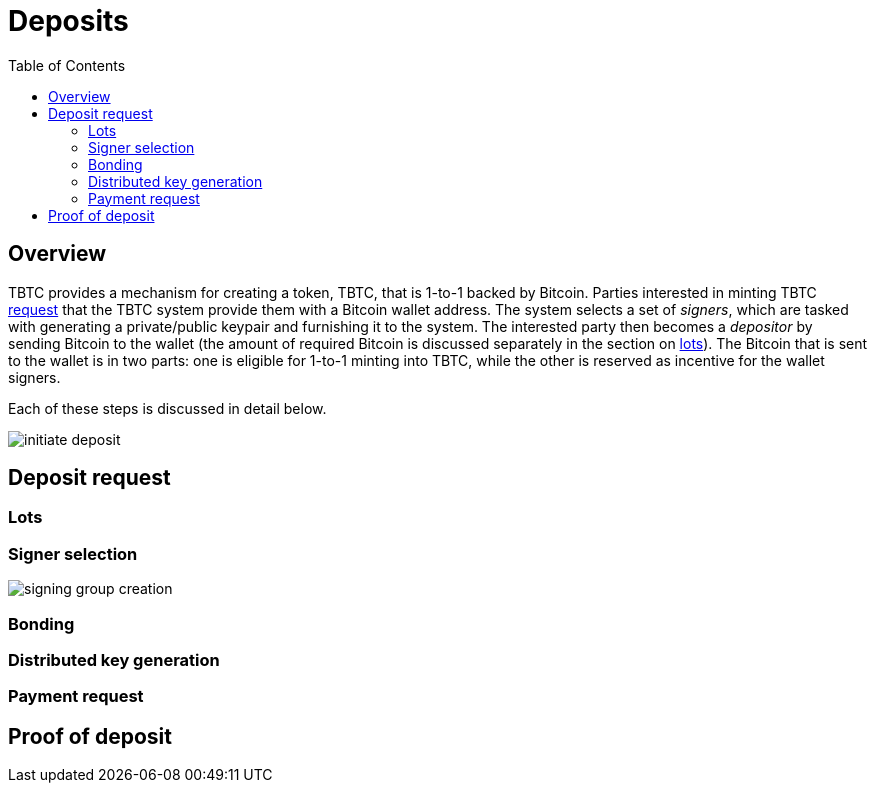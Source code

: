 :toc: macro

= Deposits

ifndef::tbtc[toc::[]]

== Overview

TBTC provides a mechanism for creating a token, TBTC, that is 1-to-1 backed by
Bitcoin. Parties interested in minting TBTC <<Deposit Request,request>> that the
TBTC system provide them with a Bitcoin wallet address. The system selects a set
of _signers_, which are tasked with generating a private/public keypair and
furnishing it to the system. The interested party then becomes a _depositor_ by
sending Bitcoin to the wallet (the amount of required Bitcoin is discussed
separately in the section on <<Lots,lots>>). The Bitcoin that is sent to the
wallet is in two parts: one is eligible for 1-to-1 minting into TBTC, while the
other is reserved as incentive for the wallet signers.

Each of these steps is discussed in detail below.

// TODO wallet architecture

image::img/generated/initiate-deposit.png[]

== Deposit request

=== Lots

=== Signer selection

image::img/generated/signing-group-creation.png[]

// selection by random beacon

=== Bonding

// ETH bond

=== Distributed key generation

// undertaking distributed key generation
// reference to bigger DKG

=== Payment request

== Proof of deposit
